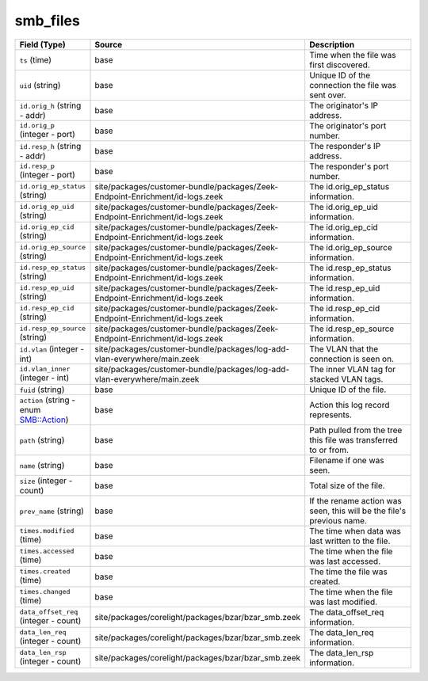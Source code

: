 .. _ref_logs_smb_files:

smb_files
---------
.. list-table::
   :header-rows: 1
   :class: longtable
   :widths: 1 3 3

   * - Field (Type)
     - Source
     - Description

   * - ``ts`` (time)
     - base
     - Time when the file was first discovered.

   * - ``uid`` (string)
     - base
     - Unique ID of the connection the file was sent over.

   * - ``id.orig_h`` (string - addr)
     - base
     - The originator's IP address.

   * - ``id.orig_p`` (integer - port)
     - base
     - The originator's port number.

   * - ``id.resp_h`` (string - addr)
     - base
     - The responder's IP address.

   * - ``id.resp_p`` (integer - port)
     - base
     - The responder's port number.

   * - ``id.orig_ep_status`` (string)
     - site/packages/customer-bundle/packages/Zeek-Endpoint-Enrichment/id-logs.zeek
     - The id.orig_ep_status information.

   * - ``id.orig_ep_uid`` (string)
     - site/packages/customer-bundle/packages/Zeek-Endpoint-Enrichment/id-logs.zeek
     - The id.orig_ep_uid information.

   * - ``id.orig_ep_cid`` (string)
     - site/packages/customer-bundle/packages/Zeek-Endpoint-Enrichment/id-logs.zeek
     - The id.orig_ep_cid information.

   * - ``id.orig_ep_source`` (string)
     - site/packages/customer-bundle/packages/Zeek-Endpoint-Enrichment/id-logs.zeek
     - The id.orig_ep_source information.

   * - ``id.resp_ep_status`` (string)
     - site/packages/customer-bundle/packages/Zeek-Endpoint-Enrichment/id-logs.zeek
     - The id.resp_ep_status information.

   * - ``id.resp_ep_uid`` (string)
     - site/packages/customer-bundle/packages/Zeek-Endpoint-Enrichment/id-logs.zeek
     - The id.resp_ep_uid information.

   * - ``id.resp_ep_cid`` (string)
     - site/packages/customer-bundle/packages/Zeek-Endpoint-Enrichment/id-logs.zeek
     - The id.resp_ep_cid information.

   * - ``id.resp_ep_source`` (string)
     - site/packages/customer-bundle/packages/Zeek-Endpoint-Enrichment/id-logs.zeek
     - The id.resp_ep_source information.

   * - ``id.vlan`` (integer - int)
     - site/packages/customer-bundle/packages/log-add-vlan-everywhere/main.zeek
     - The VLAN that the connection is seen on.

   * - ``id.vlan_inner`` (integer - int)
     - site/packages/customer-bundle/packages/log-add-vlan-everywhere/main.zeek
     - The inner VLAN tag for stacked VLAN tags.

   * - ``fuid`` (string)
     - base
     - Unique ID of the file.

   * - ``action`` (string - enum SMB::Action)
     - base
     - Action this log record represents.

   * - ``path`` (string)
     - base
     - Path pulled from the tree this file was transferred to or from.

   * - ``name`` (string)
     - base
     - Filename if one was seen.

   * - ``size`` (integer - count)
     - base
     - Total size of the file.

   * - ``prev_name`` (string)
     - base
     - If the rename action was seen, this will be
       the file's previous name.

   * - ``times.modified`` (time)
     - base
     - The time when data was last written to the file.

   * - ``times.accessed`` (time)
     - base
     - The time when the file was last accessed.

   * - ``times.created`` (time)
     - base
     - The time the file was created.

   * - ``times.changed`` (time)
     - base
     - The time when the file was last modified.

   * - ``data_offset_req`` (integer - count)
     - site/packages/corelight/packages/bzar/bzar_smb.zeek
     - The data_offset_req information.

   * - ``data_len_req`` (integer - count)
     - site/packages/corelight/packages/bzar/bzar_smb.zeek
     - The data_len_req information.

   * - ``data_len_rsp`` (integer - count)
     - site/packages/corelight/packages/bzar/bzar_smb.zeek
     - The data_len_rsp information.

